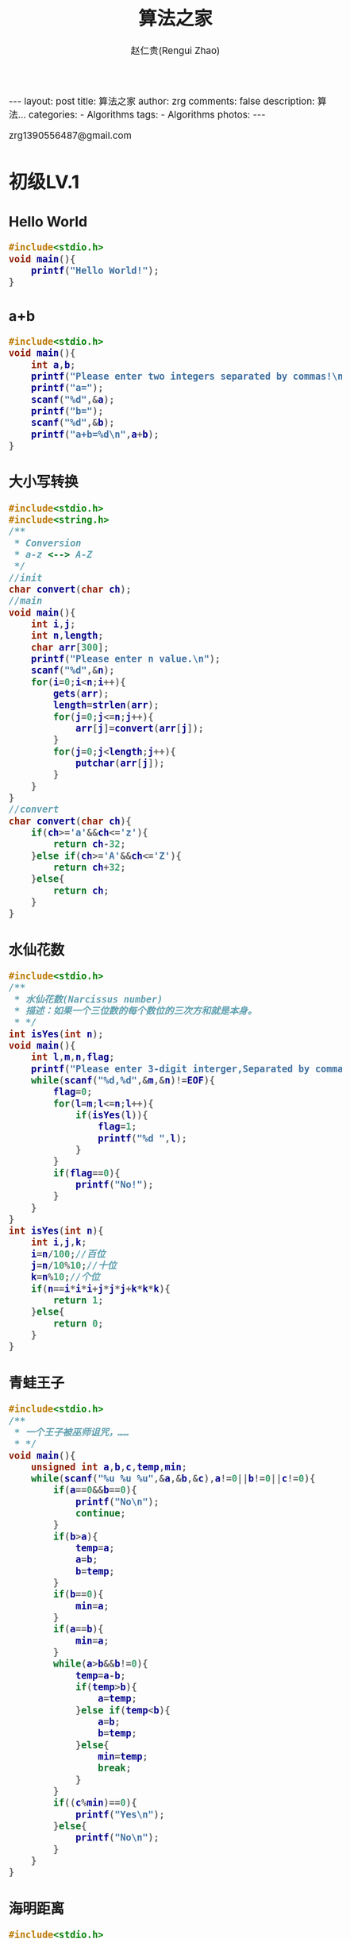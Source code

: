 #+TITLE:     算法之家
#+AUTHOR:    赵仁贵(Rengui Zhao)
#+EMAIL:     zrg1390556487@gmail.com
#+LANGUAGE:  cn
#+OPTIONS:   H:3 num:nil toc:nil \n:nil @:t ::t |:t ^:nil -:t f:t *:t <:t
#+OPTIONS:   TeX:t LaTeX:t skip:nil d:nil todo:t pri:nil tags:not-in-toc
#+INFOJS_OPT: view:plain toc:t ltoc:t mouse:underline buttons:0 path:http://cs3.swfc.edu.cn/~20121156044/.org-info.js />
#+HTML_HEAD: <link rel="stylesheet" type="text/css" href="http://cs3.swfu.edu.cn/~20121156044/.org-manual.css" />
#+HTML_HEAD_EXTRA: <style>body {font-size:14pt} code {font-weight:bold;font-size:100%; color:darkblue}</style>
#+EXPORT_SELECT_TAGS: export
#+EXPORT_EXCLUDE_TAGS: noexport
#+LINK_UP:
#+LINK_HOME:
#+XSLT:

#+BEGIN_EXPORT HTML
---
layout: post
title: 算法之家
author: zrg
comments: false
description: 算法...
categories:
- Algorithms
tags:
- Algorithms
photos:
---
#+END_EXPORT

# (setq org-export-html-use-infojs nil)
zrg1390556487@gmail.com
# (setq org-export-html-style nil)

* 初级LV.1
** Hello World
#+NAME: Hello World
#+BEGIN_SRC C
#include<stdio.h>
void main(){
	printf("Hello World!");
}
#+END_SRC
** a+b
#+NAME: a+b
#+BEGIN_SRC C
#include<stdio.h>
void main(){
	int a,b;
	printf("Please enter two integers separated by commas!\n");
	printf("a=");
	scanf("%d",&a);
	printf("b=");
	scanf("%d",&b);
	printf("a+b=%d\n",a+b);
}
#+END_SRC
** 大小写转换
#+NAME: 大小写转换
#+BEGIN_SRC C
#include<stdio.h>
#include<string.h>
/**
 * Conversion
 * a-z <--> A-Z
 */
//init
char convert(char ch);
//main
void main(){
	int i,j;
	int n,length;
	char arr[300];
	printf("Please enter n value.\n");
	scanf("%d",&n);
	for(i=0;i<n;i++){
		gets(arr);
		length=strlen(arr);
		for(j=0;j<=n;j++){
			arr[j]=convert(arr[j]);
		}
		for(j=0;j<length;j++){
			putchar(arr[j]);
		}
	}
}
//convert
char convert(char ch){
	if(ch>='a'&&ch<='z'){
		return ch-32;
	}else if(ch>='A'&&ch<='Z'){
		return ch+32;
	}else{
		return ch;
	}
}
#+END_SRC
** 水仙花数
#+NAME: 水仙花数
#+BEGIN_SRC C
#include<stdio.h>
/**
 * 水仙花数(Narcissus number)
 * 描述：如果一个三位数的每个数位的三次方和就是本身。
 * */
int isYes(int n);
void main(){
	int l,m,n,flag;
	printf("Please enter 3-digit interger,Separated by commas!\n");
	while(scanf("%d,%d",&m,&n)!=EOF){
		flag=0;
		for(l=m;l<=n;l++){
			if(isYes(l)){
				flag=1;
				printf("%d ",l);
			}
		}
		if(flag==0){
			printf("No!");
		}
	}
}
int isYes(int n){
	int i,j,k;
	i=n/100;//百位
	j=n/10%10;//十位
	k=n%10;//个位
	if(n==i*i*i+j*j*j+k*k*k){
		return 1;
	}else{
		return 0;
	}
}
#+END_SRC
** 青蛙王子
#+NAME: 青蛙王子
#+BEGIN_SRC C
#include<stdio.h>
/**
 * 一个王子被巫师诅咒，……
 * */
void main(){
	unsigned int a,b,c,temp,min;
	while(scanf("%u %u %u",&a,&b,&c),a!=0||b!=0||c!=0){
		if(a==0&&b==0){
			printf("No\n");
			continue;
		}
		if(b>a){
			temp=a;
			a=b;
			b=temp;
		}
		if(b==0){
			min=a;
		}
		if(a==b){
			min=a;	
		}
		while(a>b&&b!=0){
			temp=a-b;
			if(temp>b){
				a=temp;
			}else if(temp<b){
				a=b;
				b=temp;	
			}else{
				min=temp;
				break;
			}
		}
		if((c%min)==0){
			printf("Yes\n");
		}else{
			printf("No\n");
		}
	}
}
#+END_SRC
** 海明距离
#+NAME: 海明距离
#+BEGIN_SRC C
#include<stdio.h>
/**
 * 海明距离(Haiming Distance)
 * 二进制情况下，一个整数变成另一个整数需要翻转的位数。
 * */
void main(){
	int x,y,m,n;
	int dist=0;
	printf("Please enter 2-digit integer,Separated by commas!\n");
	scanf("%d,%d",&x,&y);
	while(x!=0||y!=0){
		m=x%2;x=x/2;
		n=y%2;y=y/2;
		if(m!=n){
			dist++;
		}
	}
	printf("x and y [Haiming Distance]:%d",dist);
}
#+END_SRC
** 哈密尔顿距离
#+NAME: 哈密尔顿距离
#+BEGIN_SRC C
#include<stdio.h>
/**
 * 哈密尔顿距离
 * Hamilton.c
 * 有两个点P[x1,y1],Q[x2,y2]，定义其哈密尔顿距离D=|x1-x2|+|y1-y2|
 * */
void main(){
	int x1,y1,x2,y2,temp_x,temp_y;
	printf("Please enter 4 numbers,each 2 numbers are Separated by commas.Format:'3,4 5,6'\n");
	scanf("%d,%d %d,%d",&x1,&y1,&x2,&y2);
	if(x1>x2){
		temp_x=x1-x2;
	}else{
		temp_x=x2-x1;
	}
	if(y1>y2){
		temp_y=y1-y2;
	}else{
		temp_y=y2-y1;
	}
	printf("result:%d\n",temp_x+temp_y);
}
#+END_SRC
** 数码平方和
#+NAME: 数码平方和
#+BEGIN_SRC C
#include<stdio.h>
/**
 * 数码平方和
 * 一个整数各个数码的平方和的个位数成为分类值。给你一个区间[a,b]，一个数码n，求这个区间[a,b]内的分类值n。
 * */
void main(){
	int a,b,c,d,e;
	printf("Please enter 3 numbers.\n");
	scanf("%d,%d,%d",&a,&b,&e);
	int i,j,k,n,f,g;	
	for(i=0;i<=b;i++){
		g=i;c=i;
		f=0;d=c;
		for(;d!=0;){
			c=d%10;
			f=f+c*c;
			d=d/10;
		}
		f=f%10;
		if(f==e){
			k++;
		}
	}
	printf("result:%d\n",k);
}
#+END_SRC
** 统计字符
#+NAME: 统计字符
#+BEGIN_SRC C
#include<stdio.h>
#include<string.h>
/**
 * Statistics Strings
 * 输入一字符串，请找出出现次数最多的大写字母。
 * 采用哈希映射思想，把A-Z映射到哈希表中保存其出现的次数，最后输出结果。
 * */
void main(){
	char str[100],z[1000];
	int i,j,k,sum[30],a;
	gets(z);//读取字符串
	memset(sum,0,sizeof(str));
	for(i=0;i<strlen(z);i++){
		sum[z[i]-'A']++;
	}
	k=0;
	for(i=0;i<30;i++){
		if(k<sum[i]){
			k=sum[i];
			a=i+'A';
		}
	}
	printf("%c %d\n",a,k);	
}
#+END_SRC
** 数字塔
#+NAME: 数字塔
#+BEGIN_SRC C
/**
 * Digital Tower
 *    1
 *   222
 *  33333
 * */
#include<stdio.h>
void main(){
	int n;
	printf("Please enter any number!\n");
	scanf("%d",&n);
	int i,j;
	
}
#+END_SRC
** 有多少个1
#+NAME: 有多少个1
#+BEGIN_SRC C
#include<stdio.h>
#include<stdlib.h>
void hanoi(int n,char x,char y,char z);
int main(void){
	hanoi(6,'A','B','C');
	return EXIT_SUCCESS;	
}
void hanoi(int n,char x,char y,char z){
	if(n==0){
		
	}else{
		hanoi(n-1,x,z,y);
		printf("%c->%c,",x,y);
		hanoi(n-1,z,y,x);
	}
}
#+END_SRC
** 字符串逆序
#+NAME:字符串逆序
#+BEGIN_SRC C

#+END_SRC
** 回文字串
#+NAME:
#+BEGIN_SRC C

#+END_SRC
** 凯撒的密码
#+NAME:
#+BEGIN_SRC C

#+END_SRC
** 最小公倍数
#+NAME:
#+BEGIN_SRC C

#+END_SRC
** 素数判定
#+NAME:
#+BEGIN_SRC C

#+END_SRC
** 素数个数
#+NAME:
#+BEGIN_SRC C

#+END_SRC
** 分数加减法
#+NAME:
#+BEGIN_SRC C

#+END_SRC
** 合法的整数
#+NAME:
#+BEGIN_SRC C

#+END_SRC
** 质因数分解
#+NAME:
#+BEGIN_SRC C

#+END_SRC
** 歌德巴赫猜想
** 替换空格
** 队列的实现
** 栈的实现 
** 循环队列
** 合并两个有序链表
** 逆转一个链表
** 从尾到头打印链表
** 链表中倒数第k个结点
** O(1)时间内删除链表结点  
* 中级LV.2
** 选择排序
** 插入排序(InsertSort)
*** 介绍(Instoduction)
*** 伪代码(pseudo code)
#+BEGIN_SRC emacs-lisp
for j=2 to A.length
    key=A[j];
    //Insert A[j] into the sorted sequence A[1..j-1]
    i=j-1
    while i>0 and A[i]>key
         A[i+1]=A[i]
         i=i-1
    A[i+1]=key
#+END_SRC
*** 实现(realization)
#+BEGIN_SRC

#+END_SRC 
*** 分而治之(divideand-conquer) 
#+BEGIN_SRC emacs-lisp

#+END_SRC
** 冒泡排序(BubbleSort)
*** 介绍(Introduction)
: Bubblesort is a popular,but inefficient,sorting algorithm. It works by repeatedly swapping adjacent elements that are out of order.
: (非译文)冒泡排序是一种较简单的排序算法。它会遍历若干次要排序的数列，每次遍历时，它都会从前往后依次的比较相邻两个数的大小；如果前者比后者大，则交换它们的位置。这样，一次遍历之后，最大的元素就在数列的末尾！ 采用相同的方法再次遍历时，第二大的元素就被排列在最大元素之前。重复此操作，直到整个数列都有序为止！
*** 伪代码(pseudo code)
#+BEGIN_SRC
1 for i = 1 to A.length - 1
2     for j = A:length downto i + 1
3         if A[j] < A[j-1]   
4             exchange A[j] with A[j - 1]
#+END_SRC

*** 实现(realization)
C#
#+BEGIN_SRC emacs-lisp
//Core code.
for (int i = 0; i < arrInt.Length - 1; i++)
{
    for (int j = 1; j < arrInt.Length - i; j++)
    {
        if (arrInt[j] < arrInt[j - 1])
        {
            //交换值
            int temp = arrInt[j];
            arrInt[j] = arrInt[j - 1];
            arrInt[j - 1] = temp;
        }
    }
    // from end to begin
    /*for (int j = arrInt.Length - 1; j > i; j--)
    {
        if (arrInt[j] < arrInt[j - 1])
        {
            int tmp = arrInt[j];
            arrInt[j] = arrInt[j - 1];
            arrInt[j - 1] = tmp;
        }
    }*/
}
#+END_SRC
C
#+BEGIN_SRC emacs-lisp
//Core code.
    int i,j;
    int flag;                 // 标记
    for (i=n-1; i>0; i--)
    {
        flag = 0;            // 初始化标记为0
        // 将a[0...i]中最大的数据放在末尾
        for (j=0; j<i; j++)
        {
            if (a[j] > a[j+1])
            {
                swap(a[j], a[j+1]);
                flag = 1;    // 若发生交换，则设标记为1
            }
        }
        if (flag==0)
            break;            // 若没发生交换，则说明数列已有序。
    } 
#+END_SRC
Java
#+BEGIN_SRC emacs-lisp
public static void BubbleSort(int[] arr,int num) {
	for (int i = 0; i < arr.length; i++) {
		for (int j = num-1; j >i; j--) {
			if (arr[i]>arr[j]) {
				int temp=arr[i];
				arr[i]=arr[j];
				arr[j]=temp;
			}
		}
	}
	for(int k=0;k<num;k++){
		System.out.print(arr[k]+" ");
	}
}
#+END_SRC
** 快速排序(QuickSort)
*** 介绍(Introduction)
: 快速排序(Quick Sort)使用分治法策略。
: 基本思想是：选择一个基准数，通过一趟排序将要排序的数据分割成独立的两部分；其中一部分的所有数据都比另外
: 一部分的所有数据都要小。然后，再按此方法对这两部分数据分别进行快速排序，整个排序过程可以递归进行，以此
: 达到整个数据变成有序序列。

Java
#+BEGIN_SRC emacs

#+END_SRC
** 希尔排序
** 归并排序
** 基数排序
** 堆排序
** 递归之杨辉三角
** 递归之斐波那契数列
** 递归之汉诺塔
** 分治之二分搜索
** 旋转数组的最小数字
** 分治之棋盘覆盖
** 回溯之全排列
** 回溯之N皇后问题
** NFS深度优先搜索
** BFS广度优先搜索
** BFS+记录路径
** 回溯之旅行售货员
** 回族之0+1背包问题
** 二叉树遍历
* 高级LV.3
** 动态规划之拦截导弹
** 动态规划之完全背包
** 动态规划之01背包
** 动态规划之统计单词个数
** 最长公共字符子序列
** 最小生成树Prim算法
** 最小生成树Kruskal算法
** 网络流之最大流（EK）
** 二分图最大匹配算法
** 最小费用流之飞镖
** 网络流之方格取数
** 强联通分量-Kosaraju算法
** 博弈论之取石子游戏
** 图论之拓扑排序
